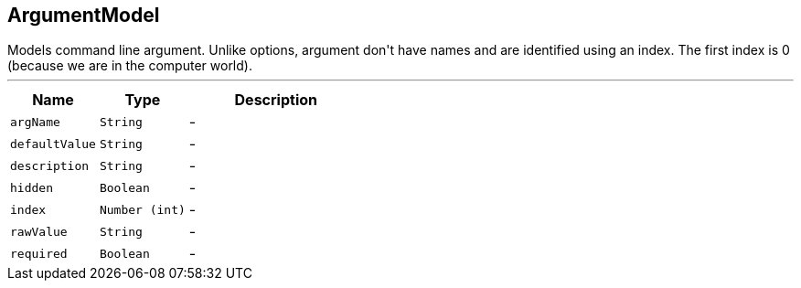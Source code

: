 == ArgumentModel

++++
 Models command line argument. Unlike options, argument don't have names and are identified using an index. The
 first index is 0 (because we are in the computer world).
++++
'''

[cols=">25%,^25%,50%"]
[frame="topbot"]
|===
^|Name | Type ^| Description

|[[argName]]`argName`
|`String`
|-
|[[defaultValue]]`defaultValue`
|`String`
|-
|[[description]]`description`
|`String`
|-
|[[hidden]]`hidden`
|`Boolean`
|-
|[[index]]`index`
|`Number (int)`
|-
|[[rawValue]]`rawValue`
|`String`
|-
|[[required]]`required`
|`Boolean`
|-|===
